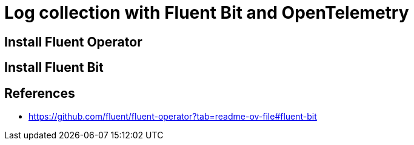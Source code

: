 = Log collection with Fluent Bit and OpenTelemetry

== Install Fluent Operator

== Install Fluent Bit
== References


* https://github.com/fluent/fluent-operator?tab=readme-ov-file#fluent-bit
